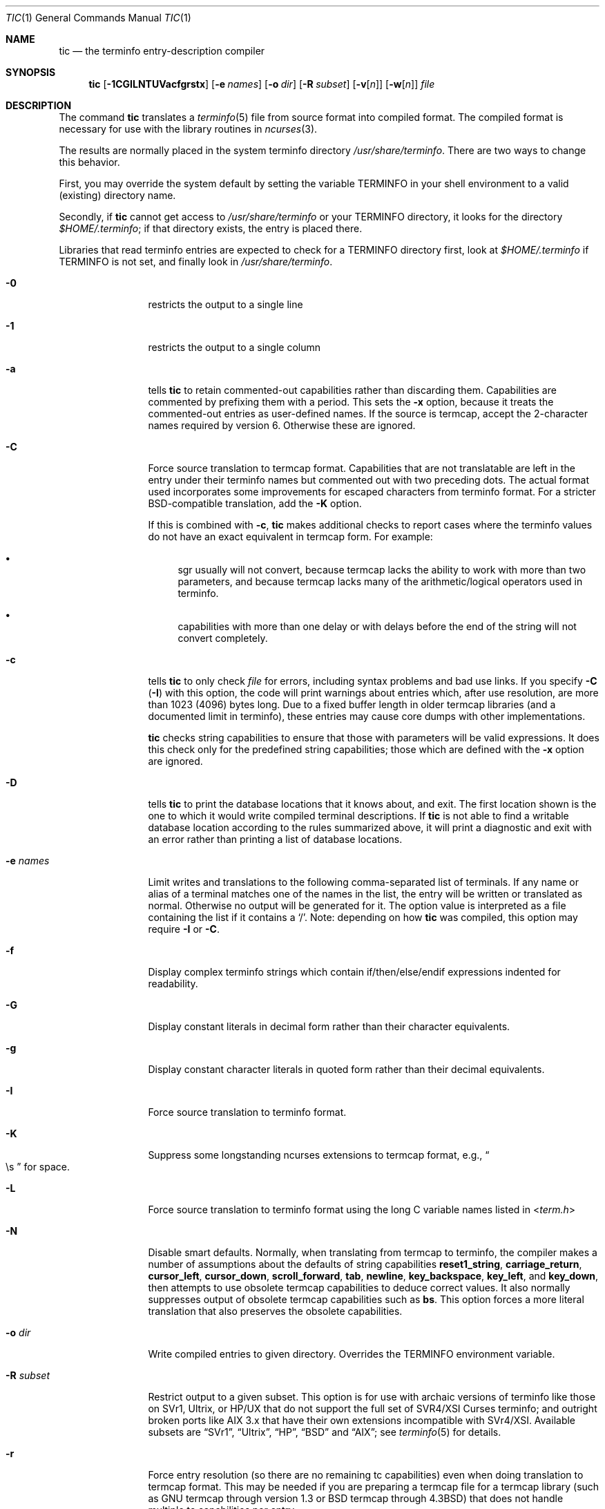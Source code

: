.\"***************************************************************************
.\" Copyright (c) 1998-2006,2010 Free Software Foundation, Inc.              *
.\"                                                                          *
.\" Permission is hereby granted, free of charge, to any person obtaining a  *
.\" copy of this software and associated documentation files (the            *
.\" "Software"), to deal in the Software without restriction, including      *
.\" without limitation the rights to use, copy, modify, merge, publish,      *
.\" distribute, distribute with modifications, sublicense, and/or sell       *
.\" copies of the Software, and to permit persons to whom the Software is    *
.\" furnished to do so, subject to the following conditions:                 *
.\"                                                                          *
.\" The above copyright notice and this permission notice shall be included  *
.\" in all copies or substantial portions of the Software.                   *
.\"                                                                          *
.\" THE SOFTWARE IS PROVIDED "AS IS", WITHOUT WARRANTY OF ANY KIND, EXPRESS  *
.\" OR IMPLIED, INCLUDING BUT NOT LIMITED TO THE WARRANTIES OF               *
.\" MERCHANTABILITY, FITNESS FOR A PARTICULAR PURPOSE AND NONINFRINGEMENT.   *
.\" IN NO EVENT SHALL THE ABOVE COPYRIGHT HOLDERS BE LIABLE FOR ANY CLAIM,   *
.\" DAMAGES OR OTHER LIABILITY, WHETHER IN AN ACTION OF CONTRACT, TORT OR    *
.\" OTHERWISE, ARISING FROM, OUT OF OR IN CONNECTION WITH THE SOFTWARE OR    *
.\" THE USE OR OTHER DEALINGS IN THE SOFTWARE.                               *
.\"                                                                          *
.\" Except as contained in this notice, the name(s) of the above copyright   *
.\" holders shall not be used in advertising or otherwise to promote the     *
.\" sale, use or other dealings in this Software without prior written       *
.\" authorization.                                                           *
.\"***************************************************************************
.\"
.\" $Id: tic.1m,v 1.47 2010/12/04 18:38:55 tom Exp $
.Dd March 11, 2016
.Dt TIC 1
.Os
.Sh NAME
.Nm tic
.Nd the terminfo entry-description compiler
.Sh SYNOPSIS
.Nm
.Op Fl 1CGILNTUVacfgrstx
.Op Fl e Ar names
.Op Fl o Ar dir
.Op Fl R Ar subset
.Op Fl v Ns Op Ar n
.Op Fl w Ns Op Ar n
.Ar file
.Sh DESCRIPTION
The command
.Nm
translates a
.Xr terminfo 5
file from source format into compiled format.
The compiled format is necessary for use with the library routines in
.Xr ncurses 3 .
.Pp
The results are normally placed in the system terminfo directory
.Pa /usr/share/terminfo .
There are two ways to change this behavior.
.Pp
First, you may override the system default by setting the variable
.Ev TERMINFO
in your shell environment to a valid (existing) directory name.
.Pp
Secondly, if
.Nm
cannot get access to
.Pa /usr/share/terminfo
or your
.Ev TERMINFO
directory, it looks for the directory
.Pa $HOME/.terminfo ;
if that directory exists, the entry is placed there.
.Pp
Libraries that read terminfo entries are expected to check for a
.Ev TERMINFO
directory first, look at
.Pa $HOME/.terminfo
if
.Ev TERMINFO
is not set, and finally look in
.Pa /usr/share/terminfo .
.Bl -tag -width ".Fl R subset"
.It Fl 0
restricts the output to a single line
.It Fl 1
restricts the output to a single column
.It Fl a
tells
.Nm
to retain commented-out capabilities rather than discarding them.
Capabilities are commented by prefixing them with a period.
This sets the
.Fl x
option, because it treats the commented-out entries as user-defined names.
If the source is termcap, accept the 2-character names required by version 6.
Otherwise these are ignored.
.It Fl C
Force source translation to termcap format.
Capabilities that are not translatable are left in the entry under
their terminfo names but commented out with two preceding dots.
The actual format used incorporates some improvements for escaped characters
from terminfo format.
For a stricter BSD-compatible translation, add the
.Fl K
option.
.Pp
If this is combined with
.Fl c ,
.Nm
makes additional checks to report cases
where the terminfo values do not have an exact equivalent in termcap form.
For example:
.Bl -bullet
.It
sgr usually will not convert, because termcap lacks the ability to work
with more than two parameters, and because termcap lacks many of the
arithmetic/logical operators used in terminfo.
.It
capabilities with more than one delay or with delays before the end of
the string will not convert completely.
.El
.It Fl c
tells
.Nm
to only check
.Ar file
for errors, including syntax problems and bad use links.
If you specify
.Fl C
.Pq Fl I
with this option, the code will print warnings about entries which,
after use resolution, are more than 1023 (4096) bytes long.
Due to a fixed buffer length in older termcap libraries
(and a documented limit in terminfo),
these entries may cause core dumps with other implementations.
.Pp
.Nm
checks string capabilities to ensure that those with parameters will be
valid expressions.
It does this check only for the predefined string
capabilities; those which are defined with the
.Fl x
option are ignored.
.It Fl D
tells
.Nm
to print the database locations that it knows about, and exit.
The first location shown is the one to which it would write compiled
terminal descriptions.
If
.Nm
is not able to find a writable database location according to the rules
summarized above, it will print a diagnostic and exit with an
error rather than printing a list of database locations.
.It Fl e Ar names
Limit writes and translations to the following comma-separated list of
terminals.
If any name or alias of a terminal matches one of the names in
the list, the entry will be written or translated as normal.
Otherwise no output will be generated for it.
The option value is interpreted as a file containing the list if it
contains a
.Sq / .
Note: depending on how
.Nm
was compiled, this option may require
.Fl I
or
.Fl C .
.It Fl f
Display complex terminfo strings which contain if/then/else/endif expressions
indented for readability.
.It Fl G
Display constant literals in decimal form
rather than their character equivalents.
.It Fl g
Display constant character literals in quoted form
rather than their decimal equivalents.
.It Fl I
Force source translation to terminfo format.
.It Fl K
Suppress some longstanding ncurses extensions to termcap format,
e.g.,
.Do
\\s
.Dc
for space.
.It Fl L
Force source translation to terminfo format
using the long C variable names listed in
.In term.h
.It Fl N
Disable smart defaults.
Normally, when translating from termcap to terminfo, the compiler makes
a number of assumptions about the defaults of string capabilities
.Cm reset1_string ,
.Cm carriage_return ,
.Cm cursor_left ,
.Cm cursor_down ,
.Cm scroll_forward ,
.Cm tab ,
.Cm newline ,
.Cm key_backspace ,
.Cm key_left ,
and
.Cm key_down ,
then attempts to use obsolete termcap capabilities to deduce correct values.
It also normally suppresses output of obsolete termcap capabilities such as
.Cm bs .
This option forces a more literal translation that also preserves the
obsolete capabilities.
.It Fl o Ar dir
Write compiled entries to given directory.
Overrides the
.Ev TERMINFO
environment variable.
.It Fl R Ar subset
Restrict output to a given subset.
This option is for use with archaic versions of terminfo like those on
SVr1, Ultrix, or HP/UX that do not support the full set of
SVR4/XSI Curses terminfo;
and outright broken ports like AIX 3.x
that have their own extensions incompatible with SVr4/XSI.
Available subsets are
.Dq SVr1 ,
.Dq Ultrix ,
.Dq HP ,
.Dq BSD
and
.Dq AIX ;
see
.Xr terminfo 5
for details.
.It Fl r
Force entry resolution (so there are no remaining tc capabilities) even
when doing translation to termcap format.
This may be needed if you are
preparing a termcap file for a termcap library (such as GNU termcap through
version 1.3 or BSD termcap through
.Bx 4.3 )
that does not handle multiple tc capabilities per entry.
.It Fl s
Summarize the compile by showing the directory into which entries
are written, and the number of entries which are compiled.
.It Fl T
eliminates size-restrictions on the generated text.
This is mainly useful for testing and analysis, since the compiled
descriptions are limited (e.g.\& 1023 for termcap, 4096 for terminfo).
.It Fl t
tells
.Nm
to discard commented-out capabilities.
Normally when translating from terminfo to termcap,
untranslatable capabilities are commented-out.
.It Fl U
tells
.Nm
to not post-process the data after parsing the source file.
Normally, it infers data which is commonly missing in older terminfo data,
or in termcaps.
.It Fl V
reports the version of
.Xr ncurses 3
which was used in this program, and exits.
.It Fl v Ns Op Ar n
specifies that (verbose) output be written to standard error trace
information showing
.Nm Ns 's
progress.
The optional parameter
.Ar n
is a number from 1 to 10, inclusive,
indicating the desired level of detail of information.
If
.Ar n
is omitted, the default level is 1.
If
.Ar n
is specified and greater than 1, the level of
detail is increased.
.Pp
The debug flag levels are as follows:
.Bl -tag -width "1xxx" -compact
.It 1
Names of files created and linked
.It 2
Information related to the
.Dq use
facility
.It 3
Statistics from the hashing algorithm
.It 5
String-table memory allocations
.It 7
Entries into the string-table
.It 8
List of tokens encountered by scanner
.It 9
All values computed in construction of the hash table
.El
.Pp
If the debug level
.Ar n
is not given, it is taken to be one.
.It Fl w Ns Op Ar n
specifies the width of the output.
The parameter is optional.
If it is omitted, it defaults to 60.
.It Fl x
Treat unknown capabilities as user-defined.
That is, if you supply a capability name which
.Nm
does not recognize, it will infer its type (boolean, number or string)
from the syntax and make an extended table entry for that.
User-defined capability strings
whose name begins with
.Sq k
are treated as function keys.
.El
.Sh PARAMETERS
.Bl -tag -width "file"
.It Ar file
contains one or more
.Xr terminfo 5
terminal descriptions in source format.
Each description in the file
describes the capabilities of a particular terminal.
.Pp
If file is "-", then the data is read from the standard input.
The file parameter may also be the path of a character-device.
.El
.Sh PROCESSING
All but one of the capabilities recognized by
.Nm
are documented in
.Xr terminfo 5 .
The exception is the
.Cm use
capability.
.Pp
When a
.Cm use Ns Li = Ns Ar entry-name
field is discovered in a terminal entry currently being compiled,
.Nm
reads in the binary from
.Pa /usr/share/terminfo
to complete the entry.
(Entries created from
.Ar file
will be used first.
If the environment variable
.Ev TERMINFO
is set, that directory is searched instead of
.Pa /usr/share/terminfo . )
.Nm
duplicates the capabilities in
.Ar entry-name
for the current entry, with the exception of
those capabilities that explicitly are defined in the current entry.
.Pp
When an entry, e.g.\&
.Li entry_name_1 ,
contains a
.Cm use Ns Li = Ns Li entry_name_2
field, any canceled capabilities in
.Li entry_name_2
must also appear in
.Li entry_name_1
before
.Cm use Ns Li =
for these capabilities to be canceled in
.Li entry_name_1 .
.Pp
If the environment variable
.Ev TERMINFO
is set, the compiled results are placed there instead of
.Pa /usr/share/terminfo .
.Pp
Total compiled entries cannot exceed 4096 bytes.
The name field cannot exceed 512 bytes.
Terminal names exceeding the maximum alias length
(32 characters on systems with long filenames, 14 characters otherwise)
will be truncated to the maximum alias length and a warning message
will be printed.
.Ss COMPATIBILITY
There is some evidence that historic
.Nm
implementations treated description fields with no whitespace
in them as additional aliases or short names.
This
.Nm
does not do that, but it does warn when description fields may be
treated that way and check them for dangerous characters.
.Ss EXTENSIONS
Unlike the stock SVr4
.Nm
command, this implementation can actually compile termcap sources.
In fact, entries in terminfo and termcap syntax can
be mixed in a single source file.
See
.Xr terminfo 5
for the list of termcap names taken to be equivalent to terminfo names.
.Pp
The SVr4 manual pages are not clear on the resolution rules for
.Cm use
capabilities.
This implementation of
.Nm
will find
.Cm use
targets anywhere in the source file,
or anywhere in the file tree rooted at
.Ev TERMINFO
(if it is defined), or in the user's
.Pa $HOME/.terminfo
directory (if it exists), or (finally) anywhere in the system's
file tree of compiled entries.
.Pp
The error messages from this
.Nm
have the same format as GNU C error messages,
and can be parsed by GNU Emacs's compile facility.
.Pp
The
.Fl C ,
.Fl G ,
.Fl I ,
.Fl N ,
.Fl R ,
.Fl T ,
.Fl V ,
.Fl a ,
.Fl e ,
.Fl f ,
.Fl g ,
.Fl o ,
.Fl r ,
.Fl s ,
.Fl t
and
.Fl x
options are not supported under SVr4.
The SVr4
.Fl c
mode does not report bad use links.
.Pp
System V does not compile entries to or read entries from your
.Pa $HOME/.terminfo
directory unless
.Ev TERMINFO
is explicitly set to it.
.Sh FILES
.Bl -tag -width "Pa /usr/share/terminfo/?/*"
.It Pa /usr/share/terminfo/?/*
Compiled terminal description database.
.El
.Sh SEE ALSO
.Xr ncurses 3 ,
.Xr terminfo 5
.Sh AUTHORS
.An Eric S. Raymond Aq Mt esr@snark.thyrsus.com
.An Thomas E. Dickey Aq Mt dickey@invisible-island.net
